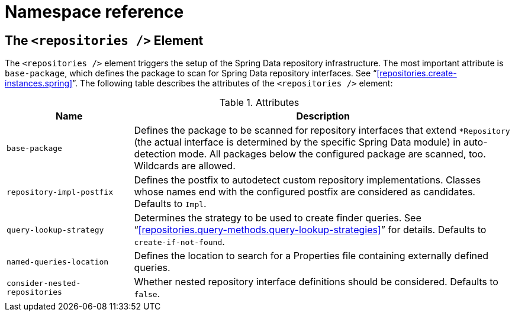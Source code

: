[[repositories.namespace-reference]]
[appendix]
= Namespace reference

[[populator.namespace-dao-config]]
== The `<repositories />` Element
The `<repositories />` element triggers the setup of the Spring Data repository infrastructure. The most important attribute is `base-package`, which defines the package to scan for Spring Data repository interfaces. See "`<<repositories.create-instances.spring>>`". The following table describes the attributes of the `<repositories />` element:

.Attributes
[options="header", cols="1,3"]
|===============
|Name|Description
|`base-package`|Defines the package to be scanned for repository interfaces that extend `*Repository` (the actual interface is determined by the specific Spring Data module) in auto-detection mode. All packages below the configured package are scanned, too. Wildcards are allowed.
|`repository-impl-postfix`|Defines the postfix to autodetect custom repository implementations. Classes whose names end with the configured postfix are considered as candidates. Defaults to `Impl`.
|`query-lookup-strategy`|Determines the strategy to be used to create finder queries. See "`<<repositories.query-methods.query-lookup-strategies>>`" for details. Defaults to `create-if-not-found`.
|`named-queries-location`|Defines the location to search for a Properties file containing externally defined queries.
|`consider-nested-repositories`|Whether nested repository interface definitions should be considered. Defaults to `false`.
|===============
